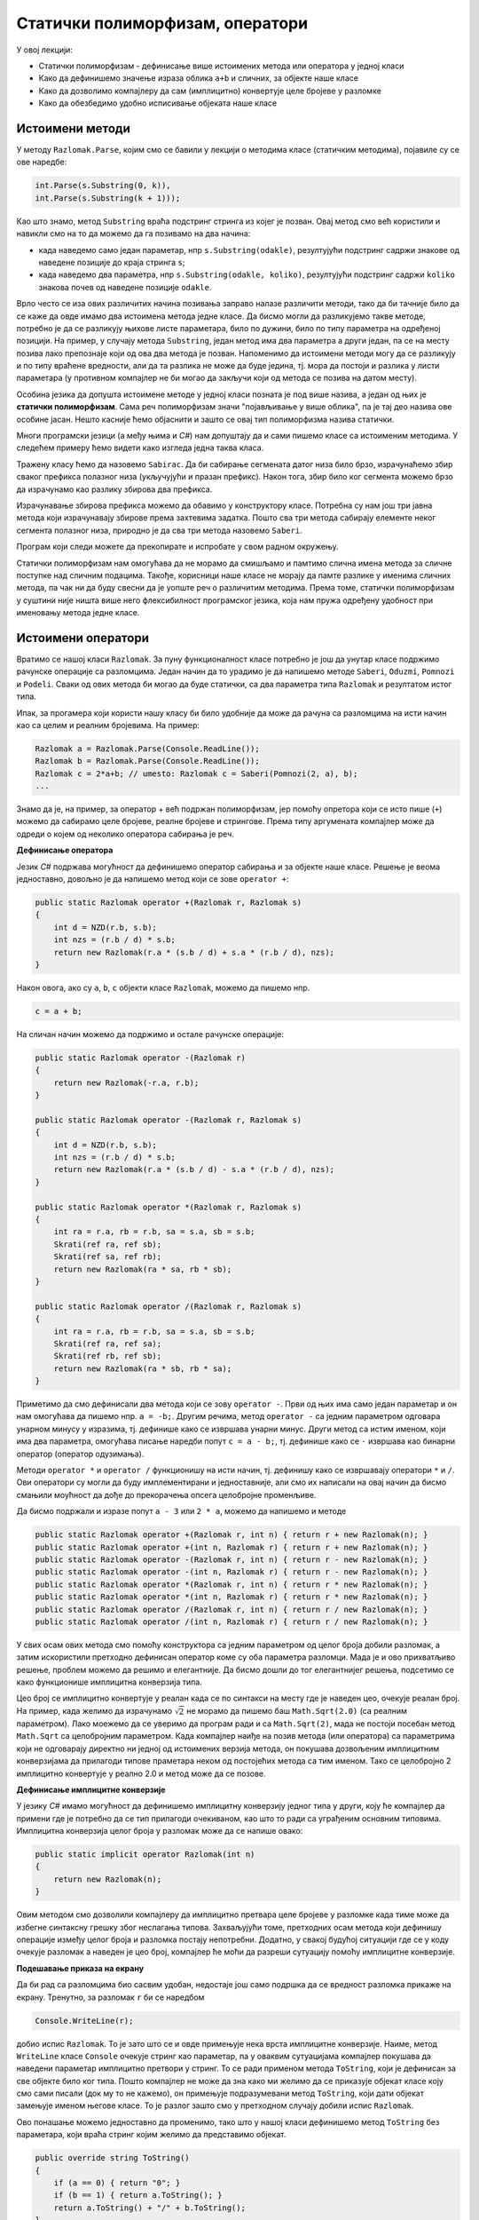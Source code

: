 Статички полиморфизам, оператори
================================

У овој лекцији:

- Статички полиморфизам - дефинисање више истоимених метода или оператора у једној класи 
- Како да дефинишемо значење израза облика ``a+b`` и сличних, за објекте наше класе
- Како да дозволимо компајлеру да сам (имплицитно) конвертује целе бројеве у разломке
- Како да обезбедимо удобно исписивање објеката наше класе


Истоимени методи
----------------

У методу ``Razlomak.Parse``, којим смо се бавили у лекцији о методима класе (статичким методима), појавиле су се ове наредбе:

.. code-block:: csharp

    int.Parse(s.Substring(0, k)),
    int.Parse(s.Substring(k + 1)));

Као што знамо, метод ``Substring`` враћа подстринг стринга из којег је позван. Овај метод смо већ користили и навикли смо на то да можемо да га позивамо на два начина: 

- када наведемо само један параметар, нпр ``s.Substring(odakle)``, резултујући подстринг садржи знакове од наведене позиције до краја стринга ``s``;
- када наведемо два параметра, нпр ``s.Substring(odakle, koliko)``, резултујући подстринг садржи ``koliko`` знакова почев од наведене позиције ``odakle``.

Врло често се иза ових различитих начина позивања заправо налазе различити методи, тако да би тачније било да се каже да овде имамо два истоимена метода једне класе. Да бисмо могли да разликујемо такве методе, потребно је да се разликују њихове листе параметара, било по дужини, било по типу параметра на одређеној позицији. На пример, у случају метода ``Substring``, један метод има два параметра а други један, па се на месту позива лако препознаје који од ова два метода је позван. Напоменимо да истоимени методи могу да се разликују и по типу враћене вредности, али да та разлика не може да буде једина, тј. мора да постоји и разлика у листи параметара (у противном компајлер не би могао да закључи који од метода се позива на датом месту).

Особина језика да допушта истоимене методе у једној класи позната је под више назива, а један од њих је **статички полиморфизам**. Сама реч полиморфизам значи "појављивање у више облика", па је тај део назива ове особине јасан. Нешто касније ћемо објаснити и зашто се овај тип полиморфизма назива статички.

Многи програмски језици (а међу њима и *C#*) нам допуштају да и сами пишемо класе са истоименим методима. У следећем примеру ћемо видети како изгледа једна таква класа.

.. questionnote::

    Написати и тестирати класу, која омогућава брзо сабирање сегмената датог, непроменљивог низа. Обезбедити методе који сабирају 
    
    - све елементе низа
    - елементе почев од задате позиције до краја низа
    - задати број елемената почев од задате позиције 

Тражену класу ћемо да назовемо ``Sabirac``. Да би сабирање сегмената датог низа било брзо, израчунаћемо збир сваког префикса полазног низа (укључујући и празан префикс). Након тога, збир било ког сегмента можемо брзо да израчунамо као разлику збирова два префикса. 

Израчунавање збирова префикса можемо да обавимо у конструктору класе. Потребна су нам још три јавна метода који израчунавају збирове према захтевима задатка. Пошто сва три метода сабирају елементе неког сегмента полазног низа, природно је да сва три метода назовемо ``Saberi``. 

Програм који следи можете да прекопирате и испробате у свом радном окружењу.

.. activecode:: sabirac
    :passivecode: true
    :includesrc: src/sabirac.cs

Статички полиморфизам нам омогућава да не морамо да смишљамо и памтимо слична имена метода за сличне поступке над сличним подацима. Такође, корисници наше класе не морају да памте разлике у именима сличних метода, па чак ни да буду свесни да је уопште реч о различитим методима. Према томе, статички полиморфизам у суштини није ништа више него флексибилност програмског језика, која нам пружа одређену удобност при именовању метода једне класе.

Истоимени оператори
-------------------

Вратимо се нашој класи ``Razlomak``. За пуну функционалност класе потребно је још да унутар класе подржимо рачунске операције са разломцима. Један начин да то урадимо је да напишемо методе ``Saberi``, ``Oduzmi``, ``Pomnozi`` и ``Podeli``. Сваки од ових метода би могао да буде статички, са два параметра типа ``Razlomak`` и резултатом истог типа.

Ипак, за прогамера који користи нашу класу би било удобније да може да рачуна са разломцима на исти начин као са целим и реалним бројевима. На пример:

.. code-block:: csharp

    Razlomak a = Razlomak.Parse(Console.ReadLine());
    Razlomak b = Razlomak.Parse(Console.ReadLine());
    Razlomak c = 2*a+b; // umesto: Razlomak c = Saberi(Pomnozi(2, a), b);
    ...
    
Знамо да је, на пример, за оператор + већ подржан полиморфизам, јер помоћу опретора који се исто пише (``+``) можемо да сабирамо целе бројеве, реалне бројеве и стрингове. Према типу аргумената компајлер може да одреди о којем од неколико оператора сабирања је реч.

**Дефинисање оператора**

Језик *C#* подржава могућност да дефинишемо оператор сабирања и за објекте наше класе. Решење је веома једноставно, довољно је да напишемо метод који се зове ``operator +``:

.. code-block:: csharp

    public static Razlomak operator +(Razlomak r, Razlomak s)
    {
        int d = NZD(r.b, s.b);
        int nzs = (r.b / d) * s.b;
        return new Razlomak(r.a * (s.b / d) + s.a * (r.b / d), nzs);
    }

Након овога, ако су ``a``, ``b``, ``c`` објекти класе ``Razlomak``, можемо да пишемо нпр.

.. code-block:: csharp

    c = a + b;

На сличан начин можемо да подржимо и остале рачунске операције:

.. code-block:: csharp

    public static Razlomak operator -(Razlomak r)
    {
        return new Razlomak(-r.a, r.b);
    }

    public static Razlomak operator -(Razlomak r, Razlomak s)
    {
        int d = NZD(r.b, s.b);
        int nzs = (r.b / d) * s.b;
        return new Razlomak(r.a * (s.b / d) - s.a * (r.b / d), nzs);
    }

    public static Razlomak operator *(Razlomak r, Razlomak s)
    {
        int ra = r.a, rb = r.b, sa = s.a, sb = s.b;
        Skrati(ref ra, ref sb);
        Skrati(ref sa, ref rb);
        return new Razlomak(ra * sa, rb * sb);
    }

    public static Razlomak operator /(Razlomak r, Razlomak s)
    {
        int ra = r.a, rb = r.b, sa = s.a, sb = s.b;
        Skrati(ref ra, ref sa);
        Skrati(ref rb, ref sb);
        return new Razlomak(ra * sb, rb * sa);
    }

Приметимо да смо дефинисали два метода који се зову ``operator -``. Први од њих има само један параметар и он нам омогућава да пишемо нпр. ``a = -b;``. Другим речима, метод ``operator -`` са једним параметром одговара унарном минусу у изразима, тј. дефинише како се извршава унарни минус. Други метод са истим именом, који има два параметра, омогућава писање наредби попут ``c = a - b;``, тј. дефинише како се ``-`` извршава као бинарни оператор (оператор одузимања).

Методи ``operator *`` и ``operator /`` функционишу на исти начин, тј. дефинишу како се извршавају оператори ``*`` и ``/``. Ови оператори су могли да буду имплементирани и једноставније, али смо их написали на овај начин да бисмо смањили моућност да дође до прекорачења опсега целобројне променљиве.

Да бисмо подржали и изразе попут ``a - 3`` или ``2 * a``, можемо да напишемо и методе 

.. code-block:: csharp

    public static Razlomak operator +(Razlomak r, int n) { return r + new Razlomak(n); }
    public static Razlomak operator +(int n, Razlomak r) { return r + new Razlomak(n); }
    public static Razlomak operator -(Razlomak r, int n) { return r - new Razlomak(n); }
    public static Razlomak operator -(int n, Razlomak r) { return r - new Razlomak(n); }
    public static Razlomak operator *(Razlomak r, int n) { return r * new Razlomak(n); }
    public static Razlomak operator *(int n, Razlomak r) { return r * new Razlomak(n); }
    public static Razlomak operator /(Razlomak r, int n) { return r / new Razlomak(n); }
    public static Razlomak operator /(int n, Razlomak r) { return r / new Razlomak(n); }

У свих осам ових метода смо помоћу конструктора са једним параметром од целог броја добили разломак, а затим искористили претходно дефинисан оператор коме су оба параметра разломци. Мада је и ово прихватљиво решење, проблем можемо да решимо и елегантније. Да бисмо дошли до тог елегантнијег решења, подсетимо се како функционише имплицитна конверзија типа.

Цео број се имплицитно конвертује у реалан када се по синтакси на месту где је наведен цео, очекује реалан број. На пример, када желимо да израчунамо :math:`\sqrt 2` не морамо да пишемо баш ``Math.Sqrt(2.0)`` (са реалним параметром). Лако моежемо да се уверимо да програм ради и са ``Math.Sqrt(2)``, мада не постоји посебан метод ``Math.Sqrt`` са целобројним параметром. Када компајлер наиђе на позив метода (или оператора) са параметрима који не одговарају директно ни једној од истоимених верзија метода, он покушава дозвољеним имплицитним конверзијама да прилагоди типове праметара неком од постојећих метода са тим именом. Тако се целобројно 2 имплицитно конвертује у реално 2.0 и метод може да се позове.

**Дефинисање имплицитне конверзије**

У језику *C#* имамо могућност да дефинишемо имплицитну конверзију једног типа у други, коју ће компајлер да примени где је потребно да се тип прилагоди очекиваном, као што то ради са уграђеним основним типовима. Имплицитна конверзија целог броја у разломак може да се напише овако:

.. code-block:: csharp

    public static implicit operator Razlomak(int n)
    {
        return new Razlomak(n);
    }

Овим методом смо дозволили компајлеру да имплицитно претвара целе бројеве у разломке када тиме може да избегне синтаксну грешку због неслагања типова. Захваљујући томе, претходних осам метода који дефинишу операције између целог броја и разломка постају непотребни. Додатно, у свакој будућој ситуацији где се у коду очекује разломак а наведен је цео број, компајлер ће моћи да разреши сутуацију помоћу имплицитне конверзије.

**Подешавање приказа на екрану**

Да би рад са разломцима био сасвим удобан, недостаје још само подршка да се вредност разломка прикаже на екрану. Тренутно, за разломак ``r`` би се наредбом 

.. code-block:: csharp

    Console.WriteLine(r);

добио испис ``Razlomak``. То је зато што се и овде примењује нека врста имплицитне конверзије. Наиме, метод ``WriteLine`` класе ``Console`` очекује стринг као параметар, па у оваквим сутуацијама компајлер покушава да наведени параметар имплицитно претвори у стринг. То се ради применом метода ``ToString``, који је дефинисан за све објекте било ког типа. Пошто компајлер не може да зна како ми желимо да се приказује објекат класе коју смо сами писали (док му то не кажемо), он примењује подразумевани метод ``ToString``, који дати објекат замењује именом његове класе. То је разлог зашто смо у претходном случају добили испис ``Razlomak``.

Ово понашање можемо једноставно да променимо, тако што у нашој класи дефинишемо метод ``ToString`` без параметара, који враћа стринг којим желимо да представимо објекат.

.. code-block:: csharp

    public override string ToString()
    {
        if (a == 0) { return "0"; }
        if (b == 1) { return a.ToString(); }
        return a.ToString() + "/" + b.ToString();
    }

Приметимо да у дефиницији овог метода треба да се наведе реч ``override``, чиме наглашавамо да желимо да прегазимо постојећи метод који такође нема параметара (*override* на енглеском значи *прегази*). Редефинисање метода ``ToString`` је такође неки вид полиморфизма, али њиме ћемо се нешто детаљније бавити касније.

Следи пример са **комплетном класом** ``Razlomak``, који омогућава учитавање разломака са тастатуре, приказ на екрану, поређење и рачунање са разломцима.  Пример можете да копирате и испробате у свом радном окружењу.

.. activecode:: racunanje_sa_razlomcima
    :passivecode: true
    :includesrc: src/racunanje_sa_razlomcima.cs

.. comment

    .. reveal:: staticki_polimorfizam
        :showtitle: Зашто је овај полиморфизам статички
        :hidetitle: Сакриј објашњење

        **Зашто је овај полиморфизам статички**

        Приликом превођења изворног кода у извршив програм, потребно је да се обезбеди правилно позивање свих метода. Пошто се истоимени методи о којима је овде реч разликују по листи параметара, на сваком месту позива може да се установи који конкретан метод се ту позива. 
        Овај тип полиморфизма називамо статички, јер читајући изворни код компајлер на сваком месту тачно зна о ком конкретном методу се ради, па може да у превод да убаци статичку везу ка конкретном методу. Касније ћемо видети да постоји 
